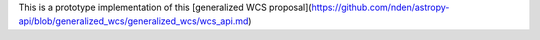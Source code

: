 This is a prototype implementation of this [generalized WCS
proposal](https://github.com/nden/astropy-api/blob/generalized_wcs/generalized_wcs/wcs_api.md)
 
